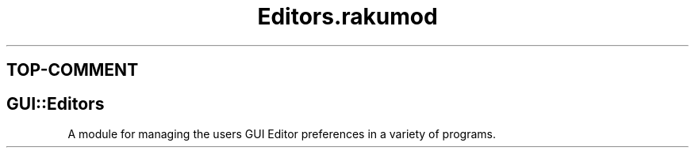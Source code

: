 .pc
.TH Editors.rakumod 1 2023-11-24
.SH "TOP\-COMMENT"
.SH GUI::Editors

A module for managing the users GUI Editor preferences in a variety of programs\&. 
